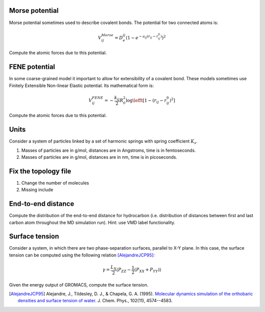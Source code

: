 Morse potential
---------------

Morse potential sometimes used to describe covalent bonds.
The potential for two connected atoms is:

    .. math::

        V^{Morse}_{ij}=D_e^{ij}\left(1-e^{-a_{ij}(r_{ij}-r_{ij}^0)}\right)^2

Compute the atomic forces due to this potential.

FENE potential
--------------

In some coarse-grained model it important to allow for extensibility of a covalent bond.
These models sometimes use Finitely Extensible Non-linear Elastic potential.
Its mathematical form is:

    .. math::

        V^{FENE}_{ij}=-\frac{k_{ij}}{2}R_{0}^2\log\lefft[1-(r_{ij}-r_{ij}^0)^2\right]

Compute the atomic forces due to this potential.

Units
-----

Consider a system of particles linked by a set of harmonic springs with spring coefficient :math:`K_s`.

1. Masses of particles are in g/mol, distances are in Angstroms, time is in femtoseconds.

2. Masses of particles are in g/mol, distances are in nm, time is in picoseconds.

Fix the topology file
---------------------

1. Change the number of molecules
2. Missing include

End-to-end distance
-------------------

Compute the distribution of the end-to-end distance for hydrocarbon (i.e. distribution of distances between first and last carbon atom throughout the MD simulation run).
Hint: use VMD label functionality.


Surface tension
---------------

Consider a system, in which there are two phase-separation surfaces, parallel to X-Y plane.
In this case, the surface tension can be computed using the following relation [AlejandreJCP95]_:

    .. math::

        \gamma=\frac{L_{X}}{2}\langle P_{ZZ}-\frac{1}{2}\left(P_{XX}+P_{YY}\right)\rangle

Given the energy output of GROMACS, compute the surface tension.

.. [AlejandreJCP95] Alejandre, J., Tildesley, D. J., & Chapela, G. A. (1995). `Molecular dynamics simulation of the orthobaric densities and surface tension of water. <https://aip.scitation.org/doi/pdf/10.1063/1.469505>`_ J. Chem. Phys., 102(11), 4574--4583.